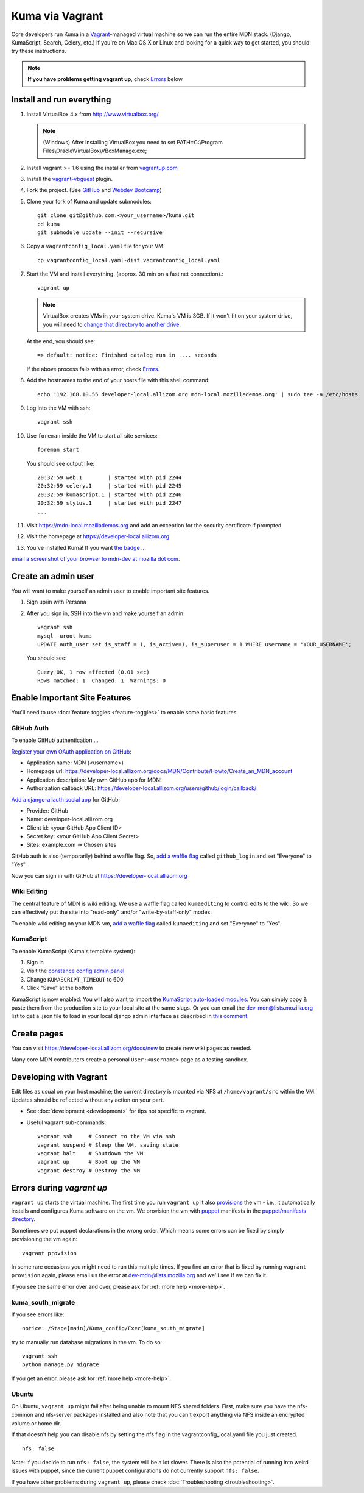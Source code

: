 Kuma via Vagrant
================

Core developers run Kuma in a `Vagrant`_-managed virtual machine so we can run
the entire MDN stack. (Django, KumaScript, Search, Celery, etc.)
If you're on Mac OS X or Linux and looking for a quick way to get started, you
should try these instructions.

.. note:: **If you have problems getting vagrant up**, check Errors_ below.

.. _vagrant: http://vagrantup.com/
.. _uses NFS to share the current working directory: http://docs.vagrantup.com/v2/synced-folders/nfs.html

Install and run everything
--------------------------

#. Install VirtualBox 4.x from http://www.virtualbox.org/

   .. note:: (Windows) After installing VirtualBox you need to set
              PATH=C:\\Program Files\\Oracle\\VirtualBox\\VBoxManage.exe;

#. Install vagrant >= 1.6 using the installer from `vagrantup.com <http://vagrantup.com/>`_

#. Install the `vagrant-vbguest <https://github.com/dotless-de/vagrant-vbguest>`_
   plugin.

#. Fork the project. (See `GitHub <https://help.github.com/articles/fork-a-repo#step-1-fork-the-spoon-knife-repository>`_ and `Webdev Bootcamp <http://mozweb.readthedocs.org/en/latest/git.html#working-on-projects>`_)

#. Clone your fork of Kuma and update submodules::

       git clone git@github.com:<your_username>/kuma.git
       cd kuma
       git submodule update --init --recursive

#. Copy a ``vagrantconfig_local.yaml`` file for your VM::

       cp vagrantconfig_local.yaml-dist vagrantconfig_local.yaml

#. Start the VM and install everything. (approx. 30 min on a fast net connection).::

      vagrant up

   .. note:: VirtualBox creates VMs in your system drive. Kuma's VM is 3GB.
             If it won't fit on your system drive, you will need to `change that directory to another drive <http://emptysquare.net/blog/moving-virtualbox-and-vagrant-to-an-external-drive/>`_.

   At the end, you should see::

      => default: notice: Finished catalog run in .... seconds


   If the above process fails with an error, check `Errors`_.


#. Add the hostnames to the end of your hosts file with this shell command::

       echo '192.168.10.55 developer-local.allizom.org mdn-local.mozillademos.org' | sudo tee -a /etc/hosts

#. Log into the VM with ssh::

       vagrant ssh

#. Use ``foreman`` inside the VM to start all site services::

       foreman start

   You should see output like::

       20:32:59 web.1        | started with pid 2244
       20:32:59 celery.1     | started with pid 2245
       20:32:59 kumascript.1 | started with pid 2246
       20:32:59 stylus.1     | started with pid 2247
       ...

#. Visit `https://mdn-local.mozillademos.org <https://mdn-local.mozillademos.org>`_ and add an exception for the security certificate if prompted

#. Visit the homepage at `https://developer-local.allizom.org <https://developer-local.allizom.org/>`_

#. You've installed Kuma! If you want `the badge`_ ...

.. image:: https://badges.mozilla.org/media/uploads/badge/2/3/23fef80968a03f3ba32321a7f31ae1e2_image_1372816280_0238.png

`email a screenshot of your browser to mdn-dev at mozilla dot com <mailto:mdn-dev@mozilla.com?subject=Local%20MDN%20Screenshot>`_.

.. _the badge: https://badges.mozilla.org/badges/badge/Installed-and-ran-Kuma

Create an admin user
--------------------

You will want to make yourself an admin user to enable important site features.

#. Sign up/in with Persona

#. After you sign in, SSH into the vm and make yourself an admin::

      vagrant ssh
      mysql -uroot kuma
      UPDATE auth_user set is_staff = 1, is_active=1, is_superuser = 1 WHERE username = 'YOUR_USERNAME';

   You should see::

      Query OK, 1 row affected (0.01 sec)
      Rows matched: 1  Changed: 1  Warnings: 0

Enable Important Site Features
------------------------------
You'll need to use :doc:`feature toggles <feature-toggles>` to enable some
basic features.

.. _GitHub Auth:

GitHub Auth
~~~~~~~~~~~

To enable GitHub authentication ...

`Register your own OAuth application on GitHub`_:

* Application name: MDN (<username>)
* Homepage url: https://developer-local.allizom.org/docs/MDN/Contribute/Howto/Create_an_MDN_account
* Application description: My own GitHub app for MDN!
* Authorization callback URL: https://developer-local.allizom.org/users/github/login/callback/

`Add a django-allauth social app`_ for GitHub:

* Provider: GitHub
* Name: developer-local.allizom.org
* Client id: <your GitHub App Client ID>
* Secret key: <your GitHub App Client Secret>
* Sites: example.com -> Chosen sites

GitHub auth is also (temporarily) behind a waffle flag. So, `add a waffle
flag`_ called ``github_login`` and set "Everyone" to "Yes".

Now you can sign in with GitHub at https://developer-local.allizom.org

.. _Add a django-allauth social app: https://developer-local.allizom.org/admin/socialaccount/socialapp/add/
.. _Register your own OAuth application on GitHub: https://github.com/settings/applications/new

Wiki Editing
~~~~~~~~~~~~

The central feature of MDN is wiki editing. We use a waffle flag called
``kumaediting`` to control edits to the wiki. So we can effectively put the
site into "read-only" and/or "write-by-staff-only" modes.

To enable wiki editing on your MDN vm, `add a waffle flag`_ called
``kumaediting`` and set "Everyone" to "Yes".

.. _add a waffle flag: https://developer-local.allizom.org/admin/waffle/flag/add/

.. _enable KumaScript:

KumaScript
~~~~~~~~~~

To enable KumaScript (Kuma's template system):

#. Sign in
#. Visit the `constance config admin panel`_
#. Change ``KUMASCRIPT_TIMEOUT`` to 600
#. Click "Save" at the bottom

KumaScript is now enabled. You will also want to import the `KumaScript auto-loaded modules`_.
You can simply copy & paste them from the production site to your local site at
the same slugs. Or you can email the dev-mdn@lists.mozilla.org list to get a .json file to
load in your local django admin interface as described in `this comment`_.

.. _constance config admin panel: https://developer-local.allizom.org/admin/constance/config/
.. _KumaScript auto-loaded modules: https://developer.mozilla.org/en-US/docs/MDN/Kuma/Introduction_to_KumaScript#Auto-loaded_modules
.. _this comment: https://github.com/mozilla/kuma/issues/2518#issuecomment-53665362

Create pages
------------

You can visit `https://developer-local.allizom.org/docs/new
<https://developer-local.allizom.org/docs/new>`_ to create new wiki pages as
needed.

Many core MDN contributors create a personal ``User:<username>`` page as a testing sandbox.

Developing with Vagrant
-----------------------

Edit files as usual on your host machine; the current directory is
mounted via NFS at ``/home/vagrant/src`` within the VM. Updates should be
reflected without any action on your part.

-  See :doc:`development <development>` for tips not specific to vagrant.

-  Useful vagrant sub-commands::

       vagrant ssh     # Connect to the VM via ssh
       vagrant suspend # Sleep the VM, saving state
       vagrant halt    # Shutdown the VM
       vagrant up      # Boot up the VM
       vagrant destroy # Destroy the VM

.. _Errors:

Errors during `vagrant up`
--------------------------

``vagrant up`` starts the virtual machine. The first time you run ``vagrant up`` it
also `provisions <https://docs.vagrantup.com/v2/cli/provision.html>`_ the vm -
i.e., it automatically installs and configures Kuma software on the vm. We
provision the vm with `puppet`_ manifests in the `puppet/manifests directory
<https://github.com/mozilla/kuma/tree/master/puppet/manifests>`_.

Sometimes we put puppet declarations in the wrong order. Which means some
errors can be fixed by simply provisioning the vm again::

       vagrant provision

In some rare occasions you might need to run this multiple times. If you find an
error that is fixed by running ``vagrant provision`` again, please email us the
error at dev-mdn@lists.mozilla.org and we'll see if we can fix it.

If you see the same error over and over, please ask for :ref:`more help <more-help>`.

.. _puppet: http://puppetlabs.com/puppet/puppet-open-source

kuma_south_migrate
~~~~~~~~~~~~~~~~~~

If you see errors like::

    notice: /Stage[main]/Kuma_config/Exec[kuma_south_migrate]

try to manually run database migrations in the vm. To do so::

    vagrant ssh
    python manage.py migrate

If you get an error, please ask for :ref:`more help <more-help>`.

Ubuntu
~~~~~~

On Ubuntu, ``vagrant up`` might fail after being unable to mount NFS shared
folders. First, make sure you have the nfs-common and nfs-server packages
installed and also note that you can't export anything via NFS inside an
encrypted volume or home dir.

If that doesn't help you can disable nfs by setting the nfs flag in the
vagrantconfig_local.yaml file you just created.

::

   nfs: false

Note: If you decide to run ``nfs: false``, the system will be a lot slower.
There is also the potential of running into weird issues with puppet,
since the current puppet configurations do not currently support
``nfs: false``.

If you have other problems during ``vagrant up``, please check
:doc:`Troubleshooting <troubleshooting>`.
